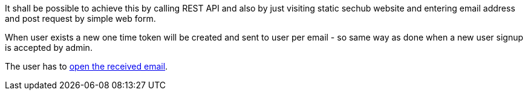 // SPDX-License-Identifier: MIT
[[sechub-doclink-uc-user-requests-new-apittoken]]
It shall be possible to achieve this by calling REST API and also by just visiting
static sechub website and entering email address and post request by simple web form.

When user exists a new one time token will be created and sent to user per email - so same way as done when a new
user signup is accepted by admin.

The user has to <<sechub-doclink-uc-user-clicks-link-to-get-new-apitoken,open the received email>>.



